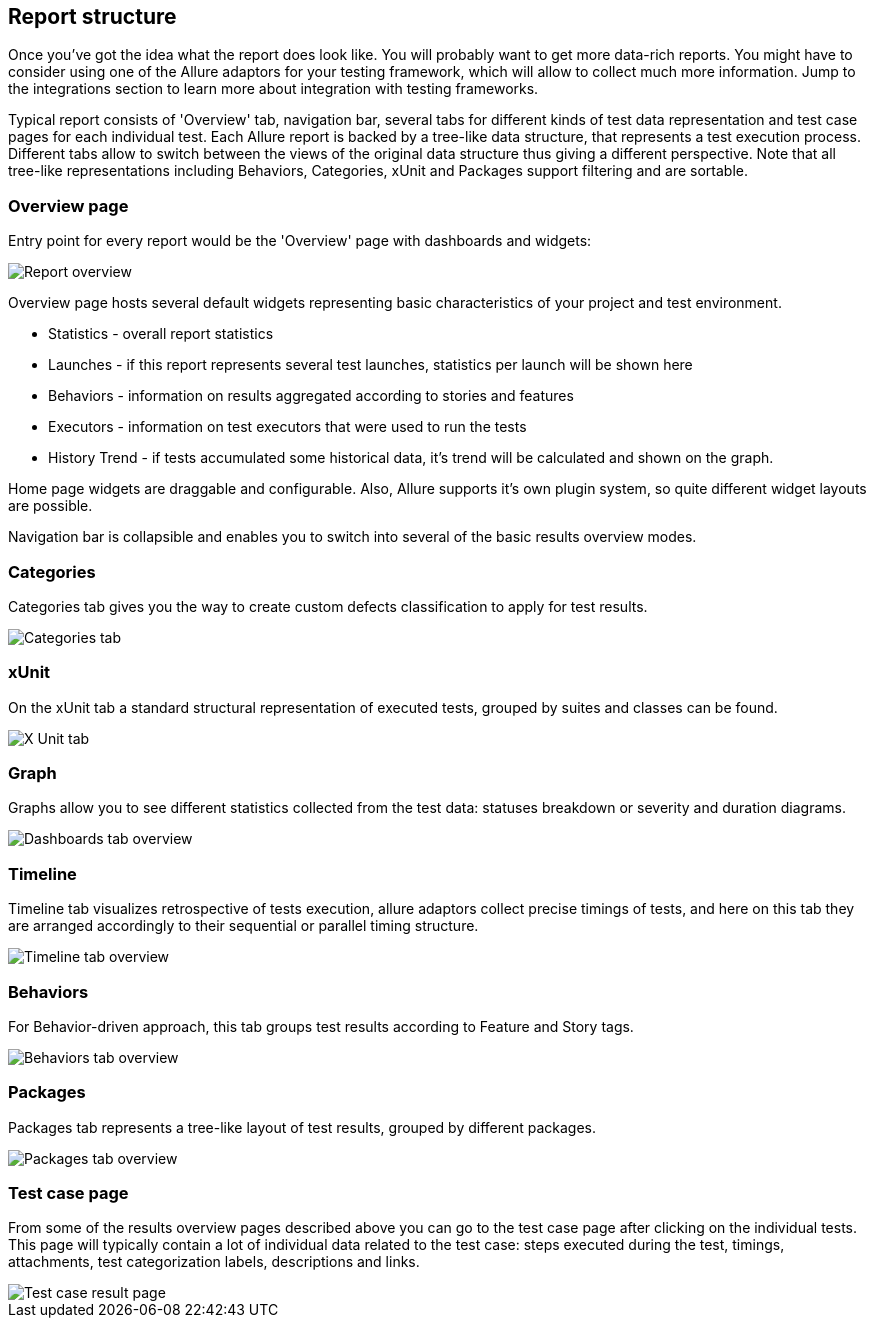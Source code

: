 == Report structure

Once you've got the idea what the report does look like. You will probably want to get more data-rich reports.
You might have to consider using one of the Allure adaptors for your testing framework, which will allow to collect
much more information. Jump to the integrations section to learn more about integration with testing frameworks.

Typical report consists of 'Overview' tab, navigation bar, several tabs for different kinds of
test data representation and test case pages for each individual test.
Each Allure report is backed by a tree-like data structure, that represents a test execution process. Different tabs
allow to switch between the views of the original data structure thus giving a different perspective.
Note that all tree-like representations including Behaviors, Categories, xUnit and Packages support filtering and
are sortable.

=== Overview page

Entry point for every report would be the 'Overview' page with dashboards and widgets:

image::overview_tab.png["Report overview"]

Overview page hosts several default widgets representing basic characteristics of your project and test environment.

 * Statistics - overall report statistics
 * Launches - if this report represents several test launches, statistics per launch will be shown here
 * Behaviors - information on results aggregated according to stories and features
 * Executors - information on test executors that were used to run the tests
 * History Trend - if tests accumulated some historical data, it's trend will be calculated and shown on the graph.

Home page widgets are draggable and configurable. Also, Allure supports it's own plugin system, so quite different
 widget layouts are possible.

Navigation bar is collapsible and enables you to switch into several of the basic results overview modes.

=== Categories

Categories tab gives you the way to create custom defects classification to apply for test results.

image::categories_tab.png["Categories tab"]

=== xUnit

On the xUnit tab a standard structural representation of executed tests, grouped by suites and classes can be found.

image::xunit_tab.png["X Unit tab"]

=== Graph

Graphs allow you to see different statistics collected from the test data: statuses breakdown or
severity and duration diagrams.

image::dashboards_tab.png["Dashboards tab overview"]

=== Timeline

Timeline tab visualizes retrospective of tests execution, allure adaptors collect precise timings of tests,
and here on this tab they are arranged accordingly to their sequential or parallel timing structure.

image::timeline_tab.png["Timeline tab overview"]

=== Behaviors

For Behavior-driven approach, this tab groups test results according to Feature and Story tags.

image::behaviors_tab.png["Behaviors tab overview"]

=== Packages

Packages tab represents a tree-like layout of test results, grouped by different packages.

image::packages_tab.png["Packages tab overview"]

=== Test case page

From some of the results overview pages described above you can go to the test case page after clicking on the
individual tests. This page will typically contain a lot of individual data related to the test case: steps
executed during the test, timings, attachments, test categorization labels, descriptions and links.

image::testcase.png["Test case result page"]